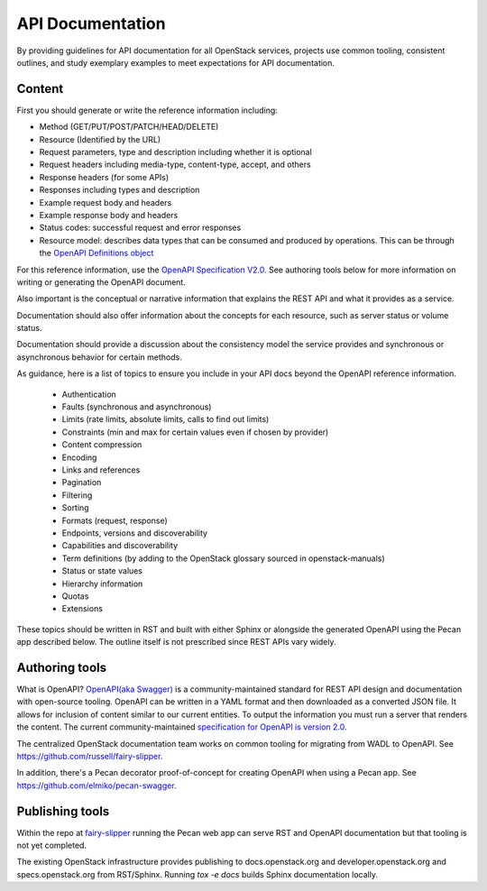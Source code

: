 API Documentation
=================

By providing guidelines for API documentation for all OpenStack services,
projects use common tooling, consistent outlines, and study exemplary examples
to meet expectations for API documentation.

Content
-------

First you should generate or write the reference information including:

- Method (GET/PUT/POST/PATCH/HEAD/DELETE)
- Resource (Identified by the URL)
- Request parameters, type and description including whether it
  is optional
- Request headers including media-type, content-type, accept, and others
- Response headers (for some APIs)
- Responses including types and description
- Example request body and headers
- Example response body and headers
- Status codes: successful request and error responses
- Resource model: describes data types that can be consumed and produced by
  operations. This can be through the `OpenAPI Definitions object <https://github.com/OAI/OpenAPI-Specification/blob/master/versions/2.0.md#definitionsObject>`_

For this reference information, use the `OpenAPI Specification V2.0 <https://github.com/OAI/OpenAPI-Specification/blob/master/versions/2.0.md>`_. See
authoring tools below for more information on writing or generating the OpenAPI
document.

Also important is the conceptual or narrative information that explains the
REST API and what it provides as a service.

Documentation should also offer information about the concepts for each
resource, such as server status or volume status.

Documentation should provide a discussion about the consistency model the
service provides and synchronous or asynchronous behavior for certain methods.

As guidance, here is a list of topics to ensure you include in your API docs
beyond the OpenAPI reference information.

 * Authentication
 * Faults (synchronous and asynchronous)
 * Limits (rate limits, absolute limits, calls to find out limits)
 * Constraints (min and max for certain values even if chosen by provider)
 * Content compression
 * Encoding
 * Links and references
 * Pagination
 * Filtering
 * Sorting
 * Formats (request, response)
 * Endpoints, versions and discoverability
 * Capabilities and discoverability
 * Term definitions
   (by adding to the OpenStack glossary sourced in openstack-manuals)
 * Status or state values
 * Hierarchy information
 * Quotas
 * Extensions

These topics should be written in RST and built with either Sphinx or alongside
the generated OpenAPI using the Pecan app described below. The outline itself
is not prescribed since REST APIs vary widely.

Authoring tools
---------------

What is OpenAPI? `OpenAPI(aka Swagger) <http://swagger.io/community/>`_ is a
community-maintained standard for REST API design
and documentation with open-source tooling. OpenAPI can be written in a YAML
format and then downloaded as a converted JSON file. It allows for inclusion of
content similar to our current entities. To output the information you must run
a server that renders the content. The current community-maintained
`specification for OpenAPI is version 2.0
<https://github.com/OAI/OpenAPI-Specification/blob/master/versions/2.0.md>`_.

The centralized OpenStack documentation team works on common tooling for
migrating from WADL to OpenAPI. See https://github.com/russell/fairy-slipper.

In addition, there's a Pecan decorator proof-of-concept for creating OpenAPI
when using a Pecan app. See https://github.com/elmiko/pecan-swagger.

Publishing tools
----------------

Within the repo at `fairy-slipper <https://github.com/russell/fairy-slipper>`_
running the Pecan web app can serve RST and OpenAPI documentation but that
tooling is not yet completed.

The existing OpenStack infrastructure provides publishing to docs.openstack.org
and developer.openstack.org and specs.openstack.org from RST/Sphinx. Running
`tox -e docs` builds Sphinx documentation locally.
